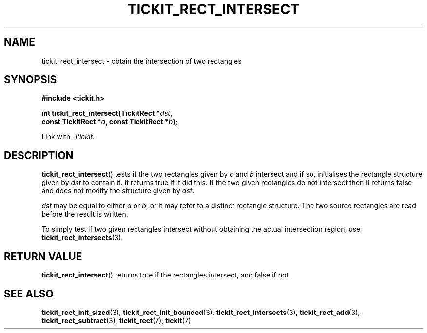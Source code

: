 .TH TICKIT_RECT_INTERSECT 3
.SH NAME
tickit_rect_intersect \- obtain the intersection of two rectangles
.SH SYNOPSIS
.nf
.B #include <tickit.h>
.sp
.BI "int tickit_rect_intersect(TickitRect *" dst ,
.BI "    const TickitRect *" a ", const TickitRect *" b );
.fi
.sp
Link with \fI\-ltickit\fP.
.SH DESCRIPTION
\fBtickit_rect_intersect\fP() tests if the two rectangles given by \fIa\fP and \fIb\fP intersect and if so, initialises the rectangle structure given by \fIdst\fP to contain it. It returns true if it did this. If the two given rectangles do not intersect then it returns false and does not modify the structure given by \fIdst\fP.
.PP
\fIdst\fP may be equal to either \fIa\fP or \fIb\fP, or it may refer to a distinct rectangle structure. The two source rectangles are read before the result is written.
.PP
To simply test if two given rectangles intersect without obtaining the actual intersection region, use \fBtickit_rect_intersects\fP(3).
.SH "RETURN VALUE"
\fBtickit_rect_intersect\fP() returns true if the rectangles intersect, and false if not.
.SH "SEE ALSO"
.BR tickit_rect_init_sized (3),
.BR tickit_rect_init_bounded (3),
.BR tickit_rect_intersects (3),
.BR tickit_rect_add (3),
.BR tickit_rect_subtract (3),
.BR tickit_rect (7),
.BR tickit (7)
